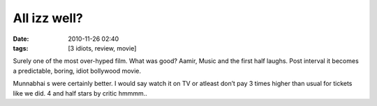 All izz well?
#############
:date: 2010-11-26 02:40
:tags: [3 idiots, review, movie]

Surely one of the most over-hyped film. What was good? Aamir, Music and
the first half laughs. Post interval it becomes a predictable, boring,
idiot bollywood movie.

Munnabhai s were certainly better. I would say watch it on TV or atleast
don’t pay 3 times higher than usual for tickets like we did. 4 and half
stars by critic hmmmm..
